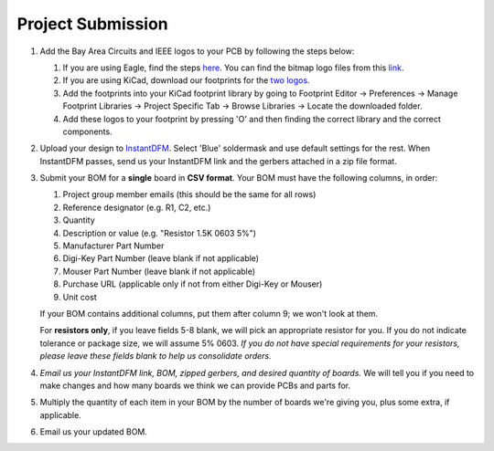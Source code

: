 ==================
Project Submission
==================

#. Add the Bay Area Circuits and IEEE logos to your PCB by following the steps below:

   1. If you are using Eagle, find the steps `here <https://www.instructables.com/id/Adding-Custom-Graphics-to-EAGLE-PCB-Layouts/>`_.
      You can find the bitmap logo files from this `link <https://tinyurl.com/hopelogosbitmap>`_.
   2. If you are using KiCad, download our footprints for the `two logos <https://tinyurl.com/hopelogos>`_.
   3. Add the footprints into your KiCad footprint library by going to
      Footprint Editor → Preferences → Manage Footprint Libraries → Project Specific
      Tab → Browse Libraries → Locate the downloaded folder. 
   4. Add these logos to your footprint by pressing 'O' and then finding the correct library and the correct components. 
   
#. Upload your design to `InstantDFM
   <http://instantdfm.bayareacircuits.com/>`_. Select 'Blue' soldermask and
   use default settings for the rest. When InstantDFM passes, send us your
   InstantDFM link and the gerbers attached in a zip file format.

#. Submit your BOM for a **single** board in **CSV format**. Your BOM must
   have the following columns, in order:

   1. Project group member emails (this should be the same for all rows)
   2. Reference designator (e.g. R1, C2, etc.)
   3. Quantity
   4. Description or value (e.g. "Resistor 1.5K 0603 5%")
   5. Manufacturer Part Number
   6. Digi-Key Part Number (leave blank if not applicable)
   7. Mouser Part Number (leave blank if not applicable)
   8. Purchase URL (applicable only if not from either Digi-Key or Mouser)
   9. Unit cost

   If your BOM contains additional columns, put them after column 9; we won't
   look at them.

   For **resistors only**, if you leave fields 5-8 blank, we will pick an
   appropriate resistor for you. If you do not indicate tolerance or package
   size, we will assume 5% 0603. *If you do not have special requirements for
   your resistors, please leave these fields blank to help us consolidate
   orders.*

#. *Email us your InstantDFM link, BOM, zipped gerbers, and desired quantity of boards.* We will
   tell you if you need to make changes and how many boards we think we can
   provide PCBs and parts for.

#. Multiply the quantity of each item in your BOM by the number of boards
   we're giving you, plus some extra, if applicable.

#. Email us your updated BOM.
